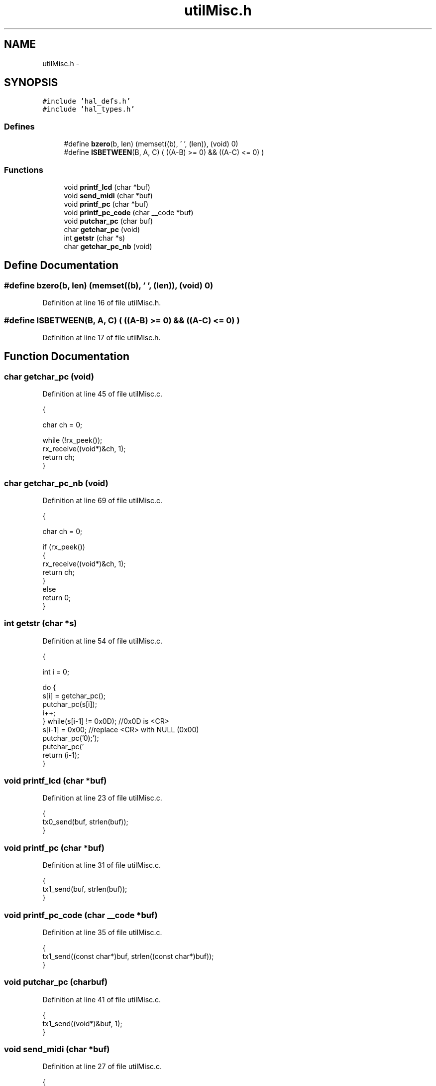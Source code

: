 .TH "utilMisc.h" 3 "Sat Apr 30 2011" "Version 1.0" "Embedded GarageBand" \" -*- nroff -*-
.ad l
.nh
.SH NAME
utilMisc.h \- 
.SH SYNOPSIS
.br
.PP
\fC#include 'hal_defs.h'\fP
.br
\fC#include 'hal_types.h'\fP
.br

.SS "Defines"

.in +1c
.ti -1c
.RI "#define \fBbzero\fP(b, len)   (memset((b), '\\0', (len)), (void) 0)"
.br
.ti -1c
.RI "#define \fBISBETWEEN\fP(B, A, C)   ( ((A-B) >= 0) && ((A-C) <= 0) )"
.br
.in -1c
.SS "Functions"

.in +1c
.ti -1c
.RI "void \fBprintf_lcd\fP (char *buf)"
.br
.ti -1c
.RI "void \fBsend_midi\fP (char *buf)"
.br
.ti -1c
.RI "void \fBprintf_pc\fP (char *buf)"
.br
.ti -1c
.RI "void \fBprintf_pc_code\fP (char __code *buf)"
.br
.ti -1c
.RI "void \fBputchar_pc\fP (char buf)"
.br
.ti -1c
.RI "char \fBgetchar_pc\fP (void)"
.br
.ti -1c
.RI "int \fBgetstr\fP (char *s)"
.br
.ti -1c
.RI "char \fBgetchar_pc_nb\fP (void)"
.br
.in -1c
.SH "Define Documentation"
.PP 
.SS "#define bzero(b, len)   (memset((b), '\\0', (len)), (void) 0)"
.PP
Definition at line 16 of file utilMisc.h.
.SS "#define ISBETWEEN(B, A, C)   ( ((A-B) >= 0) && ((A-C) <= 0) )"
.PP
Definition at line 17 of file utilMisc.h.
.SH "Function Documentation"
.PP 
.SS "char getchar_pc (void)"
.PP
Definition at line 45 of file utilMisc.c.
.PP
.nf
                      {
        
        char ch = 0;
        
  while (!rx_peek());
        rx_receive((void*)&ch, 1);
        return ch;
}
.fi
.SS "char getchar_pc_nb (void)"
.PP
Definition at line 69 of file utilMisc.c.
.PP
.nf
                         {
        
        char ch = 0;
        
  if (rx_peek())
        {
                rx_receive((void*)&ch, 1);
                return ch;
        }
        else
                return 0;
}
.fi
.SS "int getstr (char *s)"
.PP
Definition at line 54 of file utilMisc.c.
.PP
.nf
                     {
        
        int i = 0;
        
        do {
                                        s[i] = getchar_pc();
                                        putchar_pc(s[i]);
                                        i++;
        } while(s[i-1] != 0x0D);              //0x0D is <CR>
        s[i-1] = 0x00;                        //replace <CR> with NULL (0x00)
        putchar_pc('\n');
        putchar_pc('\r');
        return (i-1);
}
.fi
.SS "void printf_lcd (char *buf)"
.PP
Definition at line 23 of file utilMisc.c.
.PP
.nf
                           {
  tx0_send(buf, strlen(buf));
}
.fi
.SS "void printf_pc (char *buf)"
.PP
Definition at line 31 of file utilMisc.c.
.PP
.nf
                          {
  tx1_send(buf, strlen(buf));
}
.fi
.SS "void printf_pc_code (char __code *buf)"
.PP
Definition at line 35 of file utilMisc.c.
.PP
.nf
                                      {
  tx1_send((const char*)buf, strlen((const char*)buf));
}
.fi
.SS "void putchar_pc (charbuf)"
.PP
Definition at line 41 of file utilMisc.c.
.PP
.nf
                          {
  tx1_send((void*)&buf, 1);
}
.fi
.SS "void send_midi (char *buf)"
.PP
Definition at line 27 of file utilMisc.c.
.PP
.nf
                          {
  tx0_send(buf, strlen(buf));
}
.fi
.SH "Author"
.PP 
Generated automatically by Doxygen for Embedded GarageBand from the source code.
